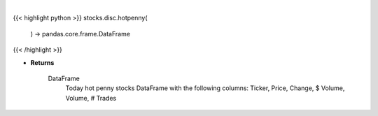 .. role:: python(code)
    :language: python
    :class: highlight

|

.. raw:: html

    <h3>
    > Returns today hot penny stocks

    Returns
    -------
    DataFrame
        Today hot penny stocks DataFrame with the following columns:
        Ticker, Price, Change, $ Volume, Volume, # Trades
    </h3>

{{< highlight python >}}
stocks.disc.hotpenny(
    ) -> pandas.core.frame.DataFrame
{{< /highlight >}}

* **Returns**

    DataFrame
        Today hot penny stocks DataFrame with the following columns:
        Ticker, Price, Change, $ Volume, Volume, # Trades
    